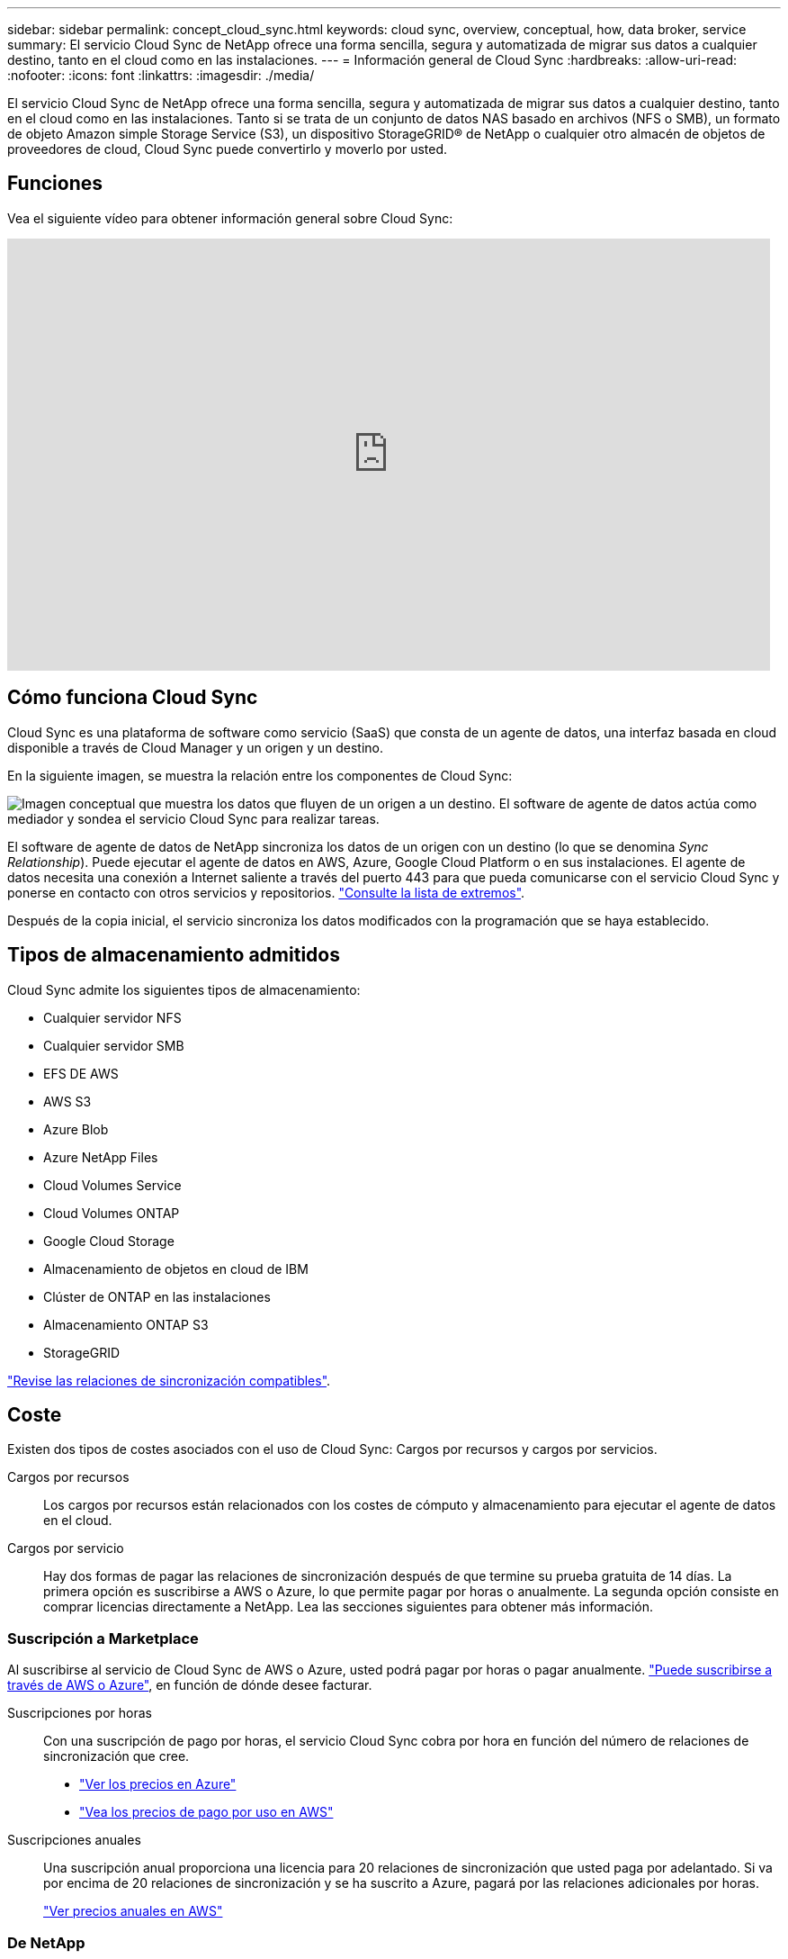 ---
sidebar: sidebar 
permalink: concept_cloud_sync.html 
keywords: cloud sync, overview, conceptual, how, data broker, service 
summary: El servicio Cloud Sync de NetApp ofrece una forma sencilla, segura y automatizada de migrar sus datos a cualquier destino, tanto en el cloud como en las instalaciones. 
---
= Información general de Cloud Sync
:hardbreaks:
:allow-uri-read: 
:nofooter: 
:icons: font
:linkattrs: 
:imagesdir: ./media/


[role="lead"]
El servicio Cloud Sync de NetApp ofrece una forma sencilla, segura y automatizada de migrar sus datos a cualquier destino, tanto en el cloud como en las instalaciones. Tanto si se trata de un conjunto de datos NAS basado en archivos (NFS o SMB), un formato de objeto Amazon simple Storage Service (S3), un dispositivo StorageGRID® de NetApp o cualquier otro almacén de objetos de proveedores de cloud, Cloud Sync puede convertirlo y moverlo por usted.



== Funciones

Vea el siguiente vídeo para obtener información general sobre Cloud Sync:

video::oZNJtLvgNfQ[youtube,width=848,height=480]


== Cómo funciona Cloud Sync

Cloud Sync es una plataforma de software como servicio (SaaS) que consta de un agente de datos, una interfaz basada en cloud disponible a través de Cloud Manager y un origen y un destino.

En la siguiente imagen, se muestra la relación entre los componentes de Cloud Sync:

image:diagram_cloud_sync_overview.gif["Imagen conceptual que muestra los datos que fluyen de un origen a un destino. El software de agente de datos actúa como mediador y sondea el servicio Cloud Sync para realizar tareas."]

El software de agente de datos de NetApp sincroniza los datos de un origen con un destino (lo que se denomina _Sync Relationship_). Puede ejecutar el agente de datos en AWS, Azure, Google Cloud Platform o en sus instalaciones. El agente de datos necesita una conexión a Internet saliente a través del puerto 443 para que pueda comunicarse con el servicio Cloud Sync y ponerse en contacto con otros servicios y repositorios. link:reference_sync_networking.html["Consulte la lista de extremos"].

Después de la copia inicial, el servicio sincroniza los datos modificados con la programación que se haya establecido.



== Tipos de almacenamiento admitidos

Cloud Sync admite los siguientes tipos de almacenamiento:

* Cualquier servidor NFS
* Cualquier servidor SMB
* EFS DE AWS
* AWS S3
* Azure Blob
* Azure NetApp Files
* Cloud Volumes Service
* Cloud Volumes ONTAP
* Google Cloud Storage
* Almacenamiento de objetos en cloud de IBM
* Clúster de ONTAP en las instalaciones
* Almacenamiento ONTAP S3
* StorageGRID


link:reference_sync_requirements.html["Revise las relaciones de sincronización compatibles"].



== Coste

Existen dos tipos de costes asociados con el uso de Cloud Sync: Cargos por recursos y cargos por servicios.

Cargos por recursos:: Los cargos por recursos están relacionados con los costes de cómputo y almacenamiento para ejecutar el agente de datos en el cloud.
Cargos por servicio:: Hay dos formas de pagar las relaciones de sincronización después de que termine su prueba gratuita de 14 días. La primera opción es suscribirse a AWS o Azure, lo que permite pagar por horas o anualmente. La segunda opción consiste en comprar licencias directamente a NetApp. Lea las secciones siguientes para obtener más información.




=== Suscripción a Marketplace

Al suscribirse al servicio de Cloud Sync de AWS o Azure, usted podrá pagar por horas o pagar anualmente. link:task_sync_licensing.html["Puede suscribirse a través de AWS o Azure"], en función de dónde desee facturar.

Suscripciones por horas:: Con una suscripción de pago por horas, el servicio Cloud Sync cobra por hora en función del número de relaciones de sincronización que cree.
+
--
* https://azuremarketplace.microsoft.com/en-us/marketplace/apps/netapp.cloud-sync-service?tab=PlansAndPrice["Ver los precios en Azure"^]
* https://aws.amazon.com/marketplace/pp/B01LZV5DUJ["Vea los precios de pago por uso en AWS"^]


--
Suscripciones anuales:: Una suscripción anual proporciona una licencia para 20 relaciones de sincronización que usted paga por adelantado. Si va por encima de 20 relaciones de sincronización y se ha suscrito a Azure, pagará por las relaciones adicionales por horas.
+
--
https://aws.amazon.com/marketplace/pp/B06XX5V3M2["Ver precios anuales en AWS"^]

--




=== De NetApp

Otra forma de pagar por las relaciones de sincronización es mediante la compra de licencias directamente a NetApp. Cada licencia permite crear hasta 20 relaciones de sincronización.

Puede usar estas licencias con una suscripción a AWS o Azure. Por ejemplo, si tiene 25 relaciones de sincronización, puede pagar las primeras 20 relaciones de sincronización con una licencia y, a continuación, pagar por el uso desde AWS o Azure con las 5 relaciones de sincronización restantes.

link:task_sync_licensing.html["Aprenda a comprar licencias y a añadirlas a cloud Sincr"].



=== Términos de licencia

Los clientes que adquieran una licencia propia (BYOL) para el servicio Cloud Sync deben conocer las limitaciones asociadas con el derecho de la licencia.

* Los clientes tienen derecho a aprovechar la licencia BYOL por un período que no supere un año a partir de la fecha de entrega.
* Los clientes tienen derecho a aprovechar la licencia BYOL para establecer y no superar un total de 20 conexiones individuales entre un origen y un destino (cada una de ellas una “relación de sincronización”).
* El derecho de un cliente expira al finalizar el plazo de un año para la licencia, independientemente de si el cliente ha alcanzado la limitación de relación de sincronización de 20.
* En el caso de que el Cliente decida renovar su licencia, las relaciones de sincronización no utilizadas asociadas a la concesión de licencia anterior NO se reviertan a la renovación de la licencia.




== Privacidad de datos

NetApp no tiene acceso a ninguna credencial que proporcione mientras utiliza el servicio Cloud Sync. Las credenciales se almacenan directamente en el equipo de Data broker, que reside en la red.

Según la configuración seleccionada, Cloud Sync puede pedirle credenciales cuando cree una nueva relación. Por ejemplo, cuando se configura una relación que incluye un servidor SMB o cuando se implementa el agente de datos en AWS.

Estas credenciales siempre se guardan directamente en el propio agente de datos. El agente de datos reside en un equipo de su red, ya sea en las instalaciones o en su cuenta de cloud. NetApp nunca pone a disposición de estas credenciales.

Las credenciales se cifran localmente en la máquina de corredores de datos utilizando HashiCorp Vault.



== Limitaciones

* Cloud Sync no es compatible con China.
* Además de China, el agente de datos de Cloud Sync no se ofrece en las siguientes regiones:
+
** AWS GovCloud (EE. UU.)
** Gobierno de Azure EE. UU
** DoD de Azure US



